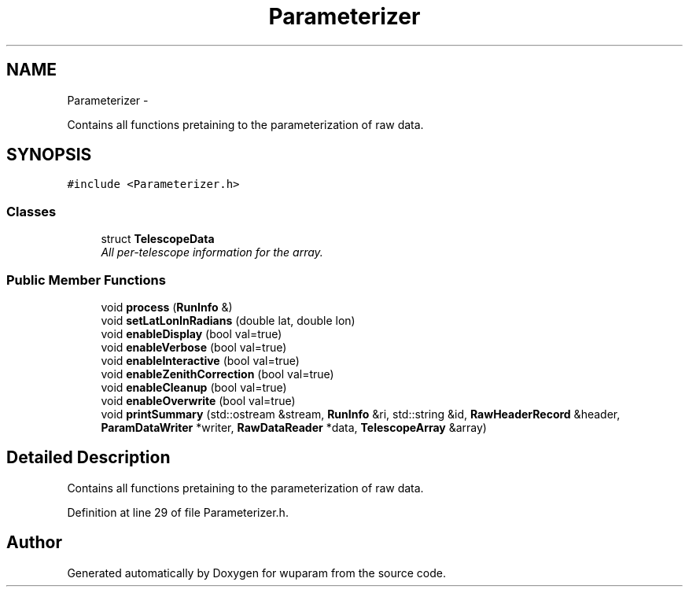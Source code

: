 .TH "Parameterizer" 3 "Tue Nov 1 2011" "Version 0.1" "wuparam" \" -*- nroff -*-
.ad l
.nh
.SH NAME
Parameterizer \- 
.PP
Contains all functions pretaining to the parameterization of raw data.  

.SH SYNOPSIS
.br
.PP
.PP
\fC#include <Parameterizer.h>\fP
.SS "Classes"

.in +1c
.ti -1c
.RI "struct \fBTelescopeData\fP"
.br
.RI "\fIAll per-telescope information for the array. \fP"
.in -1c
.SS "Public Member Functions"

.in +1c
.ti -1c
.RI "void \fBprocess\fP (\fBRunInfo\fP &)"
.br
.ti -1c
.RI "void \fBsetLatLonInRadians\fP (double lat, double lon)"
.br
.ti -1c
.RI "void \fBenableDisplay\fP (bool val=true)"
.br
.ti -1c
.RI "void \fBenableVerbose\fP (bool val=true)"
.br
.ti -1c
.RI "void \fBenableInteractive\fP (bool val=true)"
.br
.ti -1c
.RI "void \fBenableZenithCorrection\fP (bool val=true)"
.br
.ti -1c
.RI "void \fBenableCleanup\fP (bool val=true)"
.br
.ti -1c
.RI "void \fBenableOverwrite\fP (bool val=true)"
.br
.ti -1c
.RI "void \fBprintSummary\fP (std::ostream &stream, \fBRunInfo\fP &ri, std::string &id, \fBRawHeaderRecord\fP &header, \fBParamDataWriter\fP *writer, \fBRawDataReader\fP *data, \fBTelescopeArray\fP &array)"
.br
.in -1c
.SH "Detailed Description"
.PP 
Contains all functions pretaining to the parameterization of raw data. 
.PP
Definition at line 29 of file Parameterizer.h.

.SH "Author"
.PP 
Generated automatically by Doxygen for wuparam from the source code.
